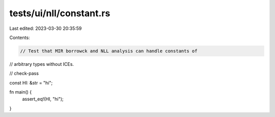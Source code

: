 tests/ui/nll/constant.rs
========================

Last edited: 2023-03-30 20:35:59

Contents:

.. code-block:: rs

    // Test that MIR borrowck and NLL analysis can handle constants of
// arbitrary types without ICEs.

// check-pass

const HI: &str = "hi";

fn main() {
    assert_eq!(HI, "hi");
}


